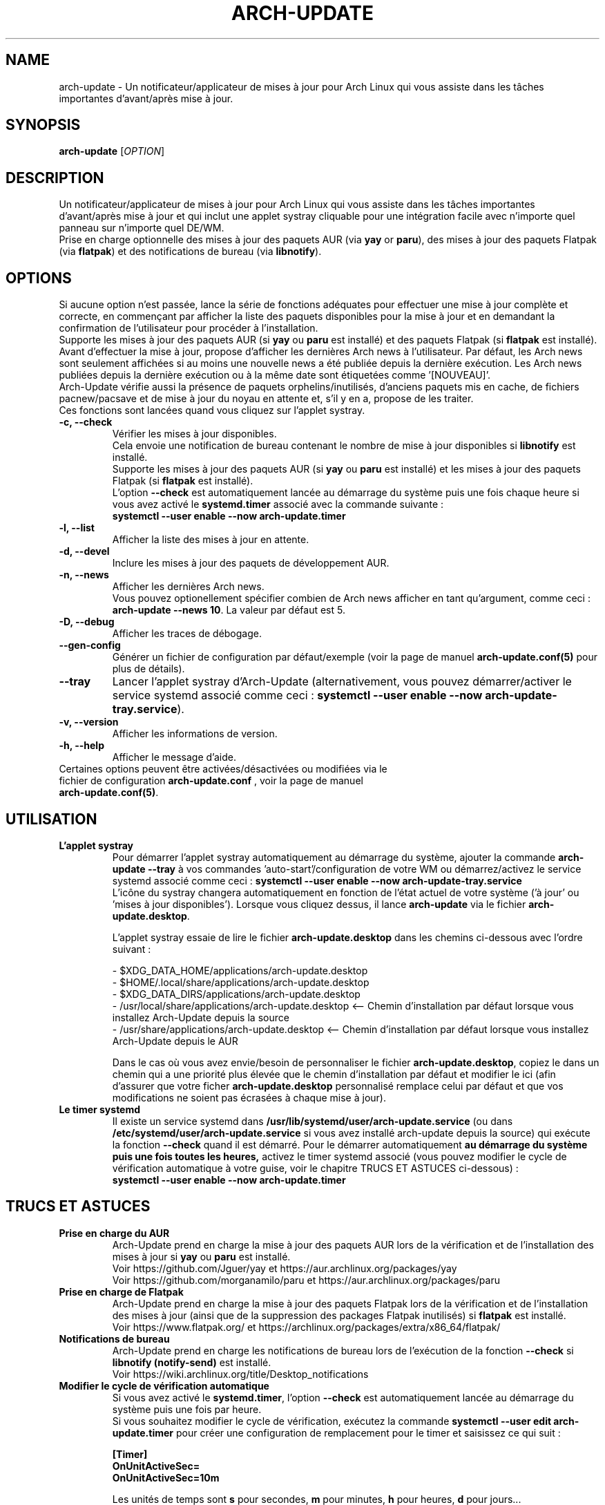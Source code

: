 .TH "ARCH-UPDATE" "1" "Mai 2024" "Arch-Update 2.0.1" "Manuel de Arch-Update"

.SH NAME
arch-update \- Un notificateur/applicateur de mises à jour pour Arch Linux qui vous assiste dans les tâches importantes d'avant/après mise à jour.

.SH SYNOPSIS
.B arch-update
[\fI\,OPTION\/\fR]

.SH DESCRIPTION
Un notificateur/applicateur de mises à jour pour Arch Linux qui vous assiste dans les tâches importantes d'avant/après mise à jour et qui inclut une applet systray cliquable pour une intégration facile avec n'importe quel panneau sur n'importe quel DE/WM.
.br
.RB "Prise en charge optionnelle des mises à jour des paquets AUR (via " "yay " "or " "paru" "), des mises à jour des paquets Flatpak (via " "flatpak" ") et des notifications de bureau (via " "libnotify" ")."

.SH OPTIONS
.PP
Si aucune option n'est passée, lance la série de fonctions adéquates pour effectuer une mise à jour complète et correcte, en commençant par afficher la liste des paquets disponibles pour la mise à jour et en demandant la confirmation de l'utilisateur pour procéder à l'installation.
.br
.RB "Supporte les mises à jour des paquets AUR (si " "yay " "ou " "paru " "est installé) et des paquets Flatpak (si " "flatpak " "est installé)."
.br
Avant d'effectuer la mise à jour, propose d'afficher les dernières Arch news à l'utilisateur. Par défaut, les Arch news sont seulement affichées si au moins une nouvelle news a été publiée depuis la dernière exécution. Les Arch news publiées depuis la dernière exécution ou à la même date sont étiquetées comme '[NOUVEAU]'.
.br
Arch-Update vérifie aussi la présence de paquets orphelins/inutilisés, d'anciens paquets mis en cache, de fichiers pacnew/pacsave et de mise à jour du noyau en attente et, s'il y en a, propose de les traiter.
.br
Ces fonctions sont lancées quand vous cliquez sur l'applet systray.

.PP

.TP
.B \-c, \-\-check
Vérifier les mises à jour disponibles.
.br
.RB "Cela envoie une notification de bureau contenant le nombre de mise à jour disponibles si " "libnotify " "est installé."
.br
.RB "Supporte les mises à jour des paquets AUR (si " "yay " "ou " "paru " "est installé) et les mises à jour des paquets Flatpak (si " "flatpak " "est installé)."
.br
.RB "L'option " "\-\-check " "est automatiquement lancée au démarrage du système puis une fois chaque heure si vous avez activé le " "systemd.timer " "associé avec la commande suivante :"
.br
.B systemctl \-\-user enable \-\-now arch-update.timer

.TP
.B \-l, \-\-list
Afficher la liste des mises à jour en attente.

.TP
.B \-d, \-\-devel
Inclure les mises à jour des paquets de développement AUR.

.TP
.B \-n, \-\-news
Afficher les dernières Arch news.
.br
.RB "Vous pouvez optionellement spécifier combien de Arch news afficher en tant qu'argument, comme ceci : " "arch-update --news 10" ". La valeur par défaut est 5."

.TP
.B \-D, \-\-debug
Afficher les traces de débogage.

.TP
.B \-\-gen\-config
.RB "Générer un fichier de configuration par défaut/exemple (voir la page de manuel " "arch-update.conf(5) " "pour plus de détails)."

.TP
.B \-\-tray
.RB "Lancer l'applet systray d'Arch-Update (alternativement, vous pouvez démarrer/activer le service systemd associé comme ceci : " "systemctl \-\-user enable \-\-now arch-update-tray.service").

.TP
.B \-v, \-\-version
Afficher les informations de version.

.TP
.B \-h, \-\-help
Afficher le message d'aide.

.TP
.RB "Certaines options peuvent être activées/désactivées ou modifiées via le fichier de configuration " "arch-update.conf " ", voir la page de manuel " "arch-update.conf(5)".

.SH UTILISATION
.TP
.B L'applet systray
.RB "Pour démarrer l'applet systray automatiquement au démarrage du système, ajouter la commande " "arch-update --tray " "à vos commandes 'auto-start'/configuration de votre WM ou démarrez/activez le service systemd associé comme ceci : " "systemctl \-\-user enable \-\-now arch-update-tray.service"
.br
.RB "L'icône du systray changera automatiquement en fonction de l'état actuel de votre système ('à jour' ou 'mises à jour disponibles'). Lorsque vous cliquez dessus, il lance " "arch-update " "via le fichier " "arch-update.desktop".

.RB "L'applet systray essaie de lire le fichier " "arch-update.desktop " "dans les chemins ci-dessous avec l'ordre suivant :"

\- $XDG_DATA_HOME/applications/arch-update.desktop
.br
\- $HOME/.local/share/applications/arch-update.desktop
.br
\- $XDG_DATA_DIRS/applications/arch-update.desktop
.br
\- /usr/local/share/applications/arch-update.desktop <-- Chemin d'installation par défaut lorsque vous installez Arch-Update depuis la source
.br
\- /usr/share/applications/arch-update.desktop <-- Chemin d'installation par défaut lorsque vous installez Arch-Update depuis le AUR

.RB "Dans le cas où vous avez envie/besoin de personnaliser le fichier " "arch-update.desktop" ", copiez le dans un chemin qui a une priorité plus élevée que le chemin d'installation par défaut et modifier le ici (afin d'assurer que votre ficher " "arch-update.desktop " "personnalisé remplace celui par défaut et que vos modifications ne soient pas écrasées à chaque mise à jour)."

.TP
.B Le timer systemd
.RB "Il existe un service systemd dans " "/usr/lib/systemd/user/arch-update.service " "(ou dans " "/etc/systemd/user/arch-update.service " "si vous avez installé arch-update depuis la source) qui exécute la fonction " "\-\-check " "quand il est démarré. Pour le démarrer automatiquement " "au démarrage du système puis une fois toutes les heures, " "activez le timer systemd associé (vous pouvez modifier le cycle de vérification automatique à votre guise, voir le chapitre TRUCS ET ASTUCES ci-dessous) :"
.br
.B systemctl \-\-user enable \-\-now arch-update.timer

.SH TRUCS ET ASTUCES
.TP
.B Prise en charge du AUR
.RB "Arch-Update prend en charge la mise à jour des paquets AUR lors de la vérification et de l'installation des mises à jour si " "yay " "ou " "paru " "est installé."
.br
Voir https://github.com/Jguer/yay et https://aur.archlinux.org/packages/yay
.br
Voir https://github.com/morganamilo/paru et https://aur.archlinux.org/packages/paru

.TP
.B Prise en charge de Flatpak
.RB "Arch-Update prend en charge la mise à jour des paquets Flatpak lors de la vérification et de l'installation des mises à jour (ainsi que de la suppression des packages Flatpak inutilisés) si " "flatpak " "est installé."
.br
Voir https://www.flatpak.org/ et https://archlinux.org/packages/extra/x86_64/flatpak/

.TP
.B Notifications de bureau
.RB "Arch-Update prend en charge les notifications de bureau lors de l'exécution de la fonction " "--check " "si " "libnotify (notify-send) " "est installé."
.br
Voir https://wiki.archlinux.org/title/Desktop_notifications

.TP
.B Modifier le cycle de vérification automatique
.RB "Si vous avez activé le " "systemd.timer" ", l'option " "--check " "est automatiquement lancée au démarrage du système puis une fois par heure."
.br
.RB "Si vous souhaitez modifier le cycle de vérification, exécutez la commande " "systemctl --user edit arch-update.timer " "pour créer une configuration de remplacement pour le timer et saisissez ce qui suit :"
.br

.B [Timer]
.br
.B OnUnitActiveSec=
.br
.B OnUnitActiveSec=10m

.br
.RB "Les unités de temps sont " "s " "pour secondes, " "m " "pour minutes, " "h " "pour heures, " "d " "pour jours..."
.br
Voir https://www.freedesktop.org/software/systemd/man/latest/systemd.time.html#Parsing%20Time%20Spans pour plus de détails.

.SH EXIT STATUS
.TP
.B 0
OK

.TP
.B 1
Option invalide

.TP
.B 2
Aucune méthode d'élévation de privilège (sudo ou doas) n'est installée

.TP
.B 3
Erreur lors du lancement de l'applet systray d'Arch-update

.TP
.B 4
L'utilisateur n'a pas donné la confirmation de procéder

.TP
.B 5
Erreur lors de la mise à jour des paquets

.TP
.B 6
Erreur lors de l'appel de la commande reboot pour appliquer une mise à jour du noyau en attente

.TP
.B 7
.RB "Aucune mise à jour en attente durant l'utilisation de l'option " "-l/--list"

.TP
.B 8
.RB "Erreur lors de la génération d'un fichier de configuration avec l'option " "--gen-config"

.SH VOIR AUSSI
.BR checkupdates (8),
.BR pacman (8),
.BR pacdiff (8),
.BR paccache (8),
.BR yay (8),
.BR paru (8),
.BR flatpak (1),
.BR arch-update.conf (5)

.SH BUGS
Signalez les bugs sur la page GitHub : https://github.com/Antiz96/arch-update/issues

.SH AUTHOR
Robin Candau <robincandau@protonmail.com>
